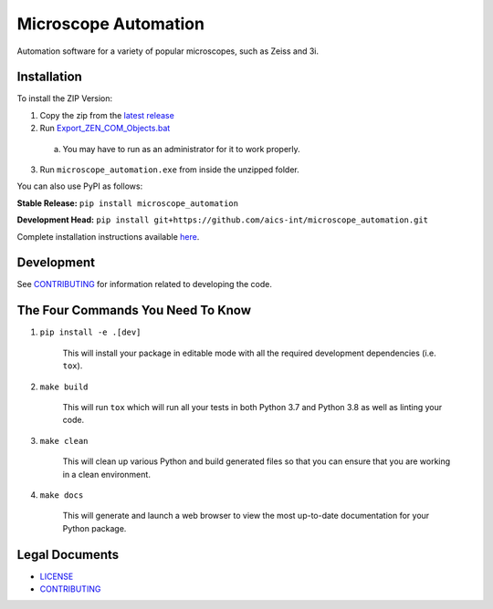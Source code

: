 *********************
Microscope Automation
*********************

.. image::
   https://github.com/aics-int/microscope_automation/workflows/Build%20Master/badge.svg
   :height: 30
   :target: https://github.com/aics-int/microscope_automation/actions
   :alt: Build Status

.. image::
   https://github.com/aics-int/microscope_automation/workflows/Documentation/badge.svg
   :height: 30
   :target: https://aics-int.github.io/microscope_automation
   :alt: Documentation

.. image::
   https://codecov.io/gh/aics-int/microscope_automation/branch/master/graph/badge.svg
   :height: 30
   :target: https://codecov.io/gh/aics-int/microscope_automation
   :alt: Code Coverage

Automation software for a variety of popular microscopes, such as Zeiss and 3i.

Installation
============
To install the ZIP Version:

1. Copy the zip from the `latest release <https://github.com/aics-int/microscope_automation/releases/>`_

2. Run `Export_ZEN_COM_Objects.bat <https://github.com/aics-int/microscope_automation/blob/master/scripts/Export_ZEN_COM_Objects.exe>`_

  a. You may have to run as an administrator for it to work properly.

3. Run ``microscope_automation.exe`` from inside the unzipped folder.

You can also use PyPI as follows:

**Stable Release:** ``pip install microscope_automation``

**Development Head:** ``pip install git+https://github.com/aics-int/microscope_automation.git``

Complete installation instructions available `here <https://aics-int.github.io/microscope_automation/installation.html/>`_.

Development
===========
See `CONTRIBUTING <https://github.com/aics-int/microscope_automation/blob/master/CONTRIBUTING.rst/>`_
for information related to developing the code.

The Four Commands You Need To Know
==================================

1. ``pip install -e .[dev]``

    This will install your package in editable mode with all the required development
    dependencies (i.e. ``tox``).

2. ``make build``

    This will run ``tox`` which will run all your tests in both Python 3.7
    and Python 3.8 as well as linting your code.

3. ``make clean``

    This will clean up various Python and build generated files so that you can ensure
    that you are working in a clean environment.

4. ``make docs``

    This will generate and launch a web browser to view the most up-to-date
    documentation for your Python package.

Legal Documents
===============

- `LICENSE <https://github.com/aics-int/microscope_automation/blob/master/LICENSE.txt/>`_
- `CONTRIBUTING <https://github.com/aics-int/microscope_automation/blob/master/CONTRIBUTING.rst/>`_
